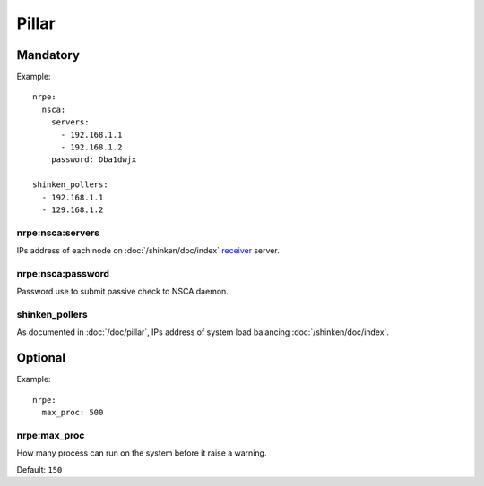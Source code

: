 .. Copyright (c) 2009, Luan Vo Ngoc
.. All rights reserved.
..
.. Redistribution and use in source and binary forms, with or without
.. modification, are permitted provided that the following conditions are met:
..
..     1. Redistributions of source code must retain the above copyright notice,
..        this list of conditions and the following disclaimer.
..     2. Redistributions in binary form must reproduce the above copyright
..        notice, this list of conditions and the following disclaimer in the
..        documentation and/or other materials provided with the distribution.
..
.. Neither the name of Luan Vo Ngoc nor the names of its contributors may be used
.. to endorse or promote products derived from this software without specific
.. prior written permission.
..
.. THIS SOFTWARE IS PROVIDED BY THE COPYRIGHT HOLDERS AND CONTRIBUTORS "AS IS"
.. AND ANY EXPRESS OR IMPLIED WARRANTIES, INCLUDING, BUT NOT LIMITED TO,
.. THE IMPLIED WARRANTIES OF MERCHANTABILITY AND FITNESS FOR A PARTICULAR
.. PURPOSE ARE DISCLAIMED. IN NO EVENT SHALL THE COPYRIGHT OWNER OR CONTRIBUTORS
.. BE LIABLE FOR ANY DIRECT, INDIRECT, INCIDENTAL, SPECIAL, EXEMPLARY, OR
.. CONSEQUENTIAL DAMAGES (INCLUDING, BUT NOT LIMITED TO, PROCUREMENT OF
.. SUBSTITUTE GOODS OR SERVICES; LOSS OF USE, DATA, OR PROFITS; OR BUSINESS
.. INTERRUPTION) HOWEVER CAUSED AND ON ANY THEORY OF LIABILITY, WHETHER IN
.. CONTRACT, STRICT LIABILITY, OR TORT (INCLUDING NEGLIGENCE OR OTHERWISE)
.. ARISING IN ANY WAY OUT OF THE USE OF THIS SOFTWARE, EVEN IF ADVISED OF THE
.. POSSIBILITY OF SUCH DAMAGE.

Pillar
======

Mandatory
---------

Example::

  nrpe:
    nsca:
      servers:
        - 192.168.1.1
        - 192.168.1.2
      password: Dba1dwjx
      
  shinken_pollers:
    - 192.168.1.1
    - 129.168.1.2

nrpe:nsca:servers
~~~~~~~~~~~~~~~~~

IPs address of each node on :doc:`/shinken/doc/index`
`receiver <http://www.shinken-monitoring.org/wiki/nsca_daemon_module>`__ server.

nrpe:nsca:password
~~~~~~~~~~~~~~~~~~

Password use to submit passive check to NSCA daemon.

shinken_pollers
~~~~~~~~~~~~~~~

As documented in :doc:`/doc/pillar`, IPs address of system load balancing
:doc:`/shinken/doc/index`.

Optional
--------

Example::

  nrpe:
    max_proc: 500

nrpe:max_proc
~~~~~~~~~~~~~

How many process can run on the system before it raise a warning.

Default: ``150``
